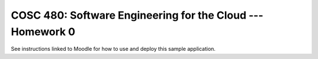 COSC 480: Software Engineering for the Cloud --- Homework 0
===========================================================

See instructions linked to Moodle for how to use and deploy this sample application.
